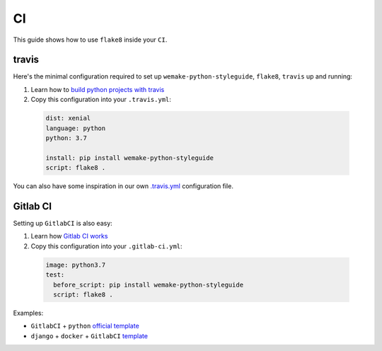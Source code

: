 CI
--

This guide shows how to use ``flake8`` inside your ``CI``.

travis
~~~~~~

Here's the minimal configuration required
to set up ``wemake-python-styleguide``, ``flake8``, ``travis`` up and running:

1. Learn how to `build python projects with travis <https://docs.travis-ci.com/user/languages/python/>`_
2. Copy this configuration into your ``.travis.yml``:

  .. code:: yaml

    dist: xenial
    language: python
    python: 3.7

    install: pip install wemake-python-styleguide
    script: flake8 .

You can also have some inspiration in our own `.travis.yml <https://github.com/wemake-services/wemake-python-styleguide/blob/master/.travis.yml>`_
configuration file.

Gitlab CI
~~~~~~~~~

Setting up ``GitlabCI`` is also easy:

1. Learn how `Gitlab CI works <https://docs.gitlab.com/ee/ci/>`_
2. Copy this configuration into your ``.gitlab-ci.yml``:

  .. code:: yaml

    image: python3.7
    test:
      before_script: pip install wemake-python-styleguide
      script: flake8 .

Examples:

- ``GitlabCI`` + ``python`` `official template <https://gitlab.com/gitlab-org/gitlab-ce/blob/master/lib/gitlab/ci/templates/Python.gitlab-ci.yml>`_
- ``django`` + ``docker`` + ``GitlabCI`` `template <https://github.com/wemake-services/wemake-django-template/blob/master/%7B%7Bcookiecutter.project_name%7D%7D/.gitlab-ci.yml>`_
